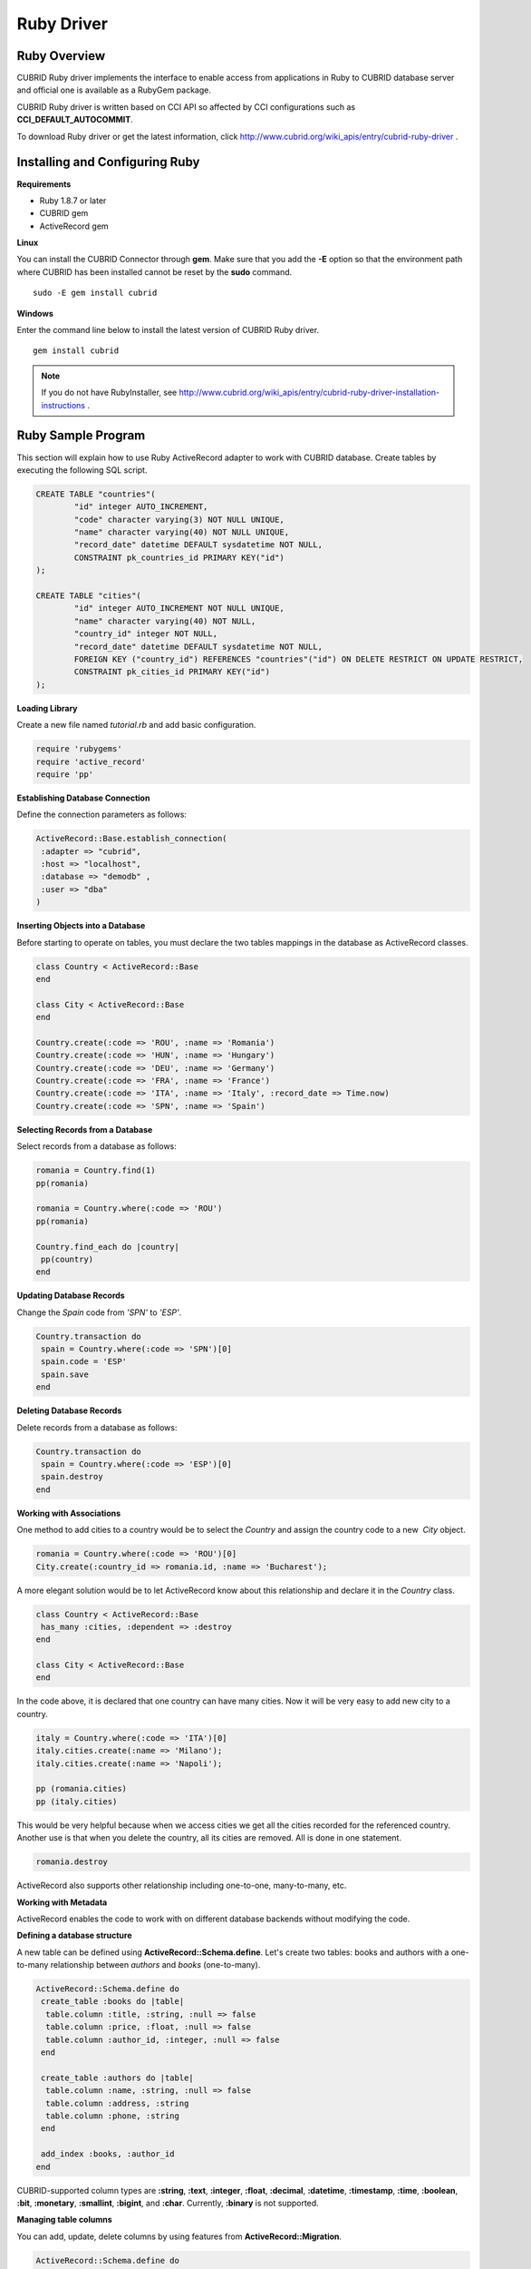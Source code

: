***********
Ruby Driver
***********

Ruby Overview
=============

CUBRID Ruby driver implements the interface to enable access from applications in Ruby to CUBRID database server and official one is available as a RubyGem package.

CUBRID Ruby driver is written based on CCI API so affected by CCI configurations such as **CCI_DEFAULT_AUTOCOMMIT**.

To download Ruby driver or get the latest information, click http://www.cubrid.org/wiki_apis/entry/cubrid-ruby-driver .

Installing and Configuring Ruby
===============================

**Requirements**

*   Ruby 1.8.7 or later
*   CUBRID gem
*   ActiveRecord gem

**Linux**

You can install the CUBRID Connector through **gem**. Make sure that you add the **-E** option so that the environment path where CUBRID has been installed cannot be reset by the **sudo** command. ::

	sudo -E gem install cubrid

**Windows**

Enter the command line below to install the latest version of CUBRID Ruby driver. ::

	gem install cubrid

.. note:: 

	If you do not have RubyInstaller, see http://www.cubrid.org/wiki_apis/entry/cubrid-ruby-driver-installation-instructions .

Ruby Sample Program
===================

This section will explain how to use Ruby ActiveRecord adapter to work with CUBRID database. Create tables by executing the following SQL script.

.. code-block:: sql

	CREATE TABLE "countries"(
		"id" integer AUTO_INCREMENT,
		"code" character varying(3) NOT NULL UNIQUE,
		"name" character varying(40) NOT NULL UNIQUE,
		"record_date" datetime DEFAULT sysdatetime NOT NULL,
		CONSTRAINT pk_countries_id PRIMARY KEY("id")
	);
	
	CREATE TABLE "cities"(
		"id" integer AUTO_INCREMENT NOT NULL UNIQUE,
		"name" character varying(40) NOT NULL,
		"country_id" integer NOT NULL,
		"record_date" datetime DEFAULT sysdatetime NOT NULL,
		FOREIGN KEY ("country_id") REFERENCES "countries"("id") ON DELETE RESTRICT ON UPDATE RESTRICT,
		CONSTRAINT pk_cities_id PRIMARY KEY("id")
	);

**Loading Library**

Create a new file named *tutorial.rb* and add basic configuration.

.. code-block:: ruby

	require 'rubygems'
	require 'active_record'
	require 'pp'

**Establishing Database Connection**

Define the connection parameters as follows:

.. code-block:: ruby

	ActiveRecord::Base.establish_connection(
	 :adapter => "cubrid",
	 :host => "localhost",
	 :database => "demodb" ,
	 :user => "dba"
	)

**Inserting Objects into a Database**

Before starting to operate on tables, you must declare the two tables mappings in the database as ActiveRecord classes.

.. code-block:: ruby

	class Country < ActiveRecord::Base
	end
	 
	class City < ActiveRecord::Base
	end
	 
	Country.create(:code => 'ROU', :name => 'Romania')
	Country.create(:code => 'HUN', :name => 'Hungary')
	Country.create(:code => 'DEU', :name => 'Germany')
	Country.create(:code => 'FRA', :name => 'France')
	Country.create(:code => 'ITA', :name => 'Italy', :record_date => Time.now)
	Country.create(:code => 'SPN', :name => 'Spain')

**Selecting Records from a Database**

Select records from a database as follows:

.. code-block:: ruby

	romania = Country.find(1)
	pp(romania)
	 
	romania = Country.where(:code => 'ROU')
	pp(romania)
	 
	Country.find_each do |country|
	 pp(country)
	end

**Updating Database Records**

Change the *Spain* code from *'SPN'* to *'ESP'*.

.. code-block:: ruby

	Country.transaction do
	 spain = Country.where(:code => 'SPN')[0]
	 spain.code = 'ESP'
	 spain.save
	end

**Deleting Database Records**

Delete records from a database as follows:

.. code-block:: ruby

	Country.transaction do
	 spain = Country.where(:code => 'ESP')[0]
	 spain.destroy
	end

**Working with Associations**

One method to add cities to a country would be to select the *Country* and assign the country code to a new  *City* object.

.. code-block:: ruby

	romania = Country.where(:code => 'ROU')[0]
	City.create(:country_id => romania.id, :name => 'Bucharest');

A more elegant solution would be to let ActiveRecord know about this relationship and declare it in the *Country* class.

.. code-block:: ruby

	class Country < ActiveRecord::Base
	 has_many :cities, :dependent => :destroy
	end
	 
	class City < ActiveRecord::Base
	end

In the code above, it is declared that one country can have many cities. Now it will be very easy to add new city to a country.

.. code-block:: ruby

	italy = Country.where(:code => 'ITA')[0]
	italy.cities.create(:name => 'Milano');
	italy.cities.create(:name => 'Napoli');
	 
	pp (romania.cities)
	pp (italy.cities)

This would be very helpful because when we access cities we get all the cities recorded for the referenced country. Another use is that when you delete the country, all its cities are removed. All is done in one statement.

.. code-block:: ruby

	romania.destroy

ActiveRecord also supports other relationship including one-to-one, many-to-many, etc.

**Working with Metadata**

ActiveRecord enables the code to work with on different database backends without modifying the code.

**Defining a database structure**

A new table can be defined using **ActiveRecord::Schema.define**. Let's create two tables: books and authors with a one-to-many relationship between *authors* and *books* (one-to-many).

.. code-block:: ruby

	ActiveRecord::Schema.define do
	 create_table :books do |table|
	  table.column :title, :string, :null => false
	  table.column :price, :float, :null => false
	  table.column :author_id, :integer, :null => false
	 end
	  
	 create_table :authors do |table|
	  table.column :name, :string, :null => false
	  table.column :address, :string
	  table.column :phone, :string
	 end
	 
	 add_index :books, :author_id
	end

CUBRID-supported column types are **:string**, **:text**, **:integer**, **:float**, **:decimal**, **:datetime**, **:timestamp**, **:time**, **:boolean**, **:bit**, **:monetary**, **:smallint**, **:bigint**, and **:char**. Currently, **:binary** is not supported.

**Managing table columns**

You can add, update, delete columns by using features from **ActiveRecord::Migration**.

.. code-block:: ruby

	ActiveRecord::Schema.define do
	 create_table :todos do |table|
	  table.column :title, :string
	  table.column :description, :string
	 end
	  
	 change_column :todos, :description, :string, :null => false
	 add_column :todos, :created, :datetime, :default => Time.now
	 rename_column :todos, :created, :record_date
	 remove_column :todos, :record_date
	  
	end

**Dumping database schema**

You can use **ActiveRecord::SchemaDumper.dump** to dump information for currently used schema. This is done into a platform independent format that is understood by Ruby ActiveRecord.

Note that if you are using custom column types database specific (**:bigint**, **:bit**, **:monetary**), this may work.

**Obtaing Server Capabilities**

You can get database information extracted from the current connections as in the example below:

.. code-block:: ruby

	puts "Maximum column length        : " + ActiveRecord::Base.connection.column_name_length.to_s
	puts "SQL statement maximum length : " + ActiveRecord::Base.connection.sql_query_length.to_s
	puts "Quoting : '''test'''         : " + ActiveRecord::Base.connection.quote("'''test'''")
	

**Creating a schema**

Due to the way CUBRID is functioning, you cannot programmatically create a schema as in the following example:

.. code-block:: ruby

	ActiveRecord::Schema.define do
	 create_database('not_supported')
	end

Ruby API
========

For more information about CUBRID Ruby API, see CUBRID Ruby API Documentation ( http://www.cubrid.org/wiki_apis/entry/cubrid-ruby-api-documentation#ruby_api ).

*   `Connection Class <http://www.cubrid.org/wiki_apis/entry/cubrid-ruby-api-documentation#connection_class>`_

    *   `Data Constants <http://www.cubrid.org/wiki_apis/entry/cubrid-ruby-api-documentation#data_constants>`_
    *   `auto_commit= <http://www.cubrid.org/wiki_apis/entry/cubrid-ruby-api-documentation#auto_commit.3d>`_
    *   `auto_commit? <http://www.cubrid.org/wiki_apis/entry/cubrid-ruby-api-documentation#auto_commit.3f>`_
    *   `connect <http://www.cubrid.org/wiki_apis/entry/cubrid-ruby-api-documentation#connect>`_
    *   `close <http://www.cubrid.org/wiki_apis/entry/cubrid-ruby-api-documentation#close>`_
    *   `commit <http://www.cubrid.org/wiki_apis/entry/cubrid-ruby-api-documentation#commit>`_
    *   `rollback <http://www.cubrid.org/wiki_apis/entry/cubrid-ruby-api-documentation#rollback>`_
    *   `glo_new <http://www.cubrid.org/wiki_apis/entry/cubrid-ruby-api-documentation#glo_new>`_
    *   `query <http://www.cubrid.org/wiki_apis/entry/cubrid-ruby-api-documentation#query>`_
    *   `prepare <http://www.cubrid.org/wiki_apis/entry/cubrid-ruby-api-documentation#prepare>`_
    *   `to_s <http://www.cubrid.org/wiki_apis/entry/cubrid-ruby-api-documentation#to_s>`_
    *   `server_version <http://www.cubrid.org/wiki_apis/entry/cubrid-ruby-api-documentation#server_version>`_

*   `Statement Class <http://www.cubrid.org/wiki_apis/entry/cubrid-ruby-api-documentation#statement_class>`_

    *   `Data Types <http://www.cubrid.org/wiki_apis/entry/cubrid-ruby-api-documentation#data_types>`_
    *   `affected_rows <http://www.cubrid.org/wiki_apis/entry/cubrid-ruby-api-documentation#affected_rows>`_
    *   `bind <http://www.cubrid.org/wiki_apis/entry/cubrid-ruby-api-documentation#bind>`_
    *   `close <http://www.cubrid.org/wiki_apis/entry/cubrid-ruby-api-documentation#close_2>`_
    *   `column_info <http://www.cubrid.org/wiki_apis/entry/cubrid-ruby-api-documentation#column_info>`_
    *   `each <http://www.cubrid.org/wiki_apis/entry/cubrid-ruby-api-documentation#each>`_
    *   `each_hash <http://www.cubrid.org/wiki_apis/entry/cubrid-ruby-api-documentation#each_hash>`_
    *   `execute <http://www.cubrid.org/wiki_apis/entry/cubrid-ruby-api-documentation#execute>`_
    *   `fetch <http://www.cubrid.org/wiki_apis/entry/cubrid-ruby-api-documentation#fetch>`_
    *   `fetch_hash <http://www.cubrid.org/wiki_apis/entry/cubrid-ruby-api-documentation#fetch_hash>`_
    *   `get_oid <http://www.cubrid.org/wiki_apis/entry/cubrid-ruby-api-documentation#get_oid>`_

*   `Oid Class <http://www.cubrid.org/wiki_apis/entry/cubrid-ruby-api-documentation#oid_class>`_

    *   `[](col_name) <http://www.cubrid.org/wiki_apis/entry/cubrid-ruby-api-documentation#.5b.5d.28col_name.29>`_
    *   `[]=(col_name, obj) <http://www.cubrid.org/wiki_apis/entry/cubrid-ruby-api-documentation#.5b.5d.3d.28col_name.2c_obj.29>`_
    *   `drop <http://www.cubrid.org/wiki_apis/entry/cubrid-ruby-api-documentation#drop>`_
    *   `each <http://www.cubrid.org/wiki_apis/entry/cubrid-ruby-api-documentation#each_2>`_
    *   `lock <http://www.cubrid.org/wiki_apis/entry/cubrid-ruby-api-documentation#lock>`_
    *   `refresh <http://www.cubrid.org/wiki_apis/entry/cubrid-ruby-api-documentation#refresh>`_
    *   `save <http://www.cubrid.org/wiki_apis/entry/cubrid-ruby-api-documentation#save>`_
    *   `table <http://www.cubrid.org/wiki_apis/entry/cubrid-ruby-api-documentation#table>`_
    *   `to_hash <http://www.cubrid.org/wiki_apis/entry/cubrid-ruby-api-documentation#to_hash>`_
    *   `to_s <http://www.cubrid.org/wiki_apis/entry/cubrid-ruby-api-documentation#to_s_2>`_
